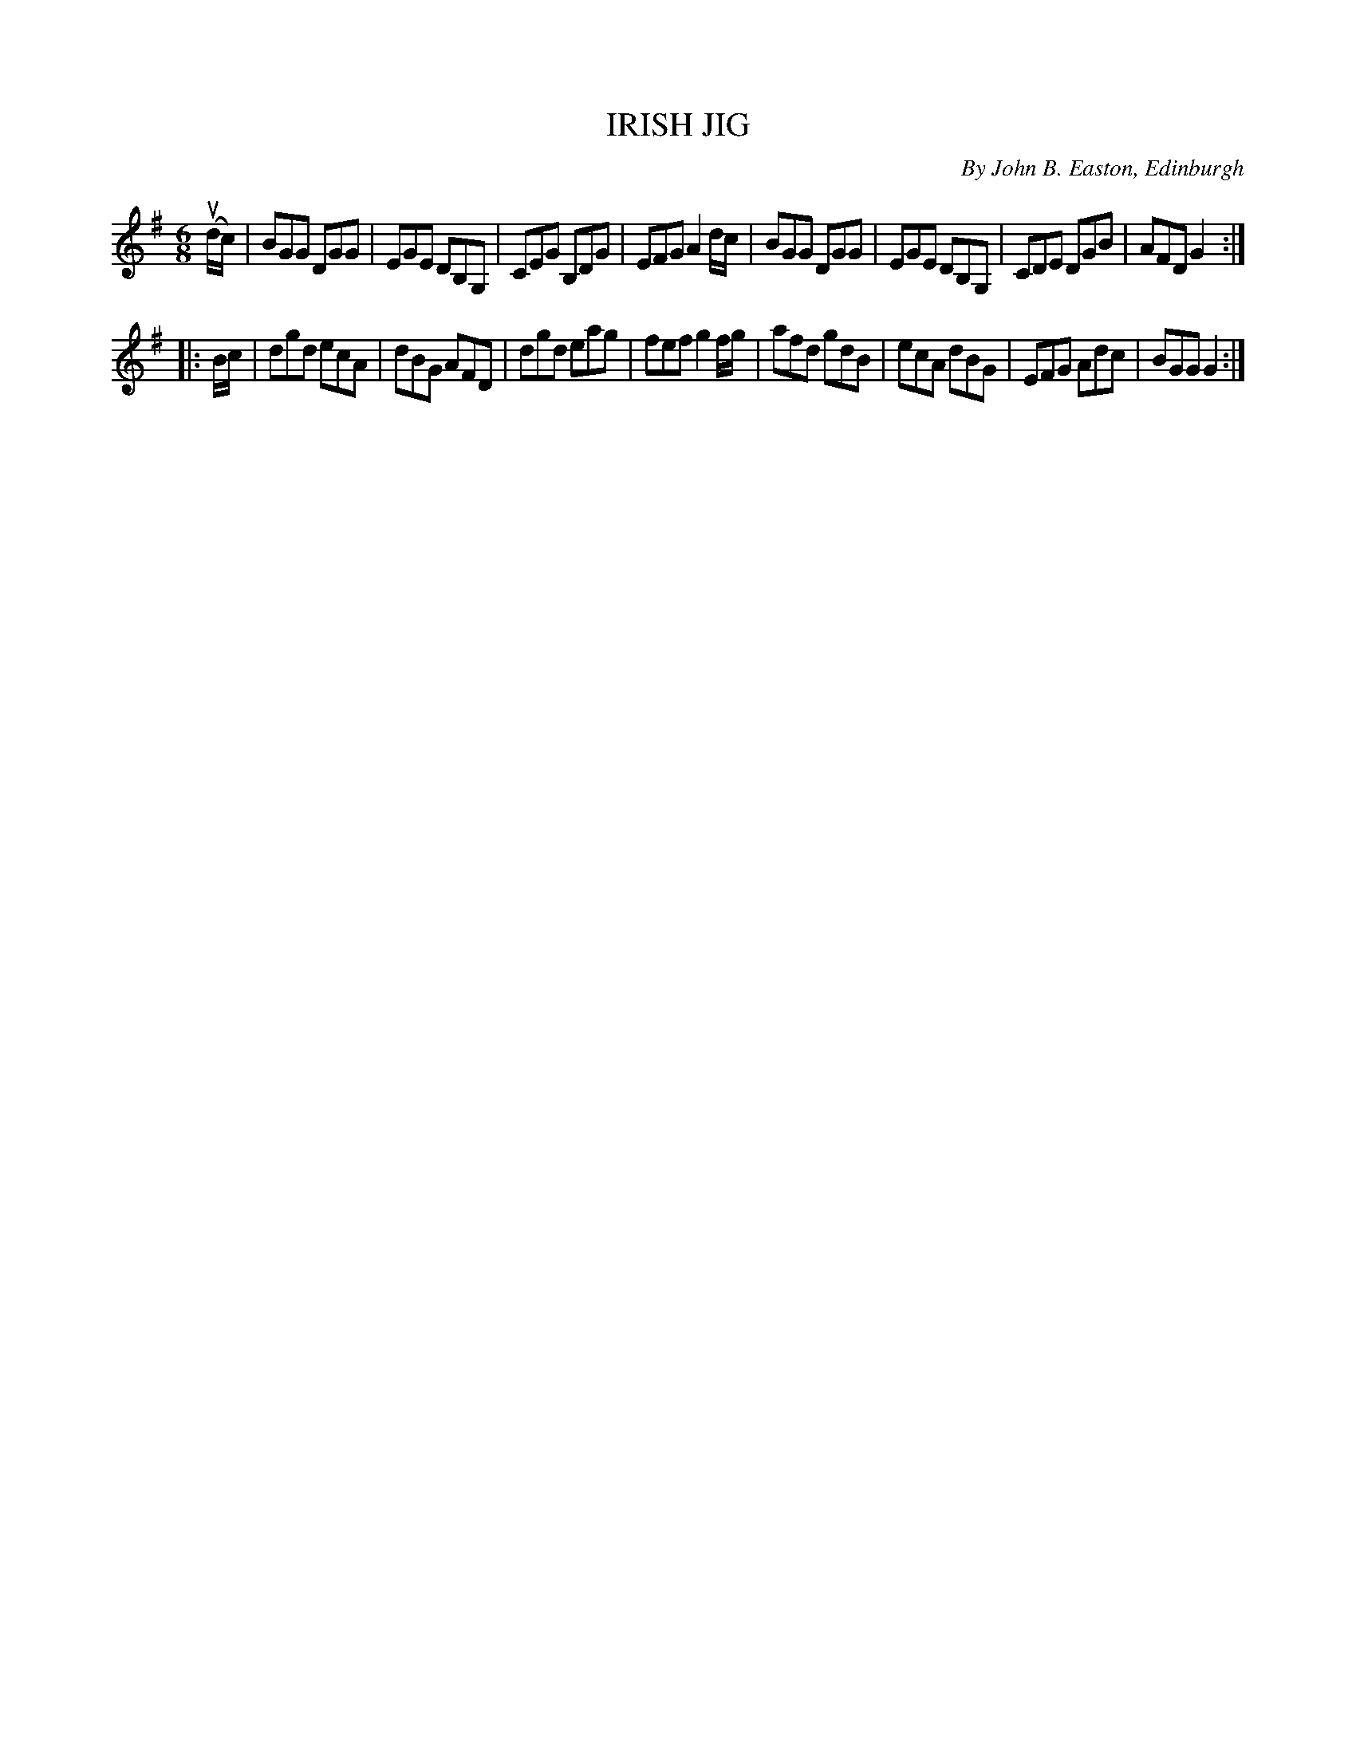 X: 32682
T: IRISH JIG
C: By John B. Easton, Edinburgh
R: jig
B: K\"ohler's Violin Repository, v.3, 1885 p.268 #2
F: http://www.archive.org/details/klersviolinrepos03rugg
Z: 2012 John Chambers <jc:trillian.mit.edu>
N: The 2nd part has an initial repeat but no final repeat; fixed.
M: 6/8
L: 1/8
K: G
(ud/c/) |\
BGG DGG | EGE DB,G, | CEG B,DG | EFG A2d/c/ |\
BGG DGG | EGE DB,G, | CDE DGB | AFD G2 :|
|: B/c/ |\
dgd ecA | dBG AFD | dgd eag | fef g2f/g/ |\
afd gdB | ecA dBG | EFG Adc | BGG G2 :|

